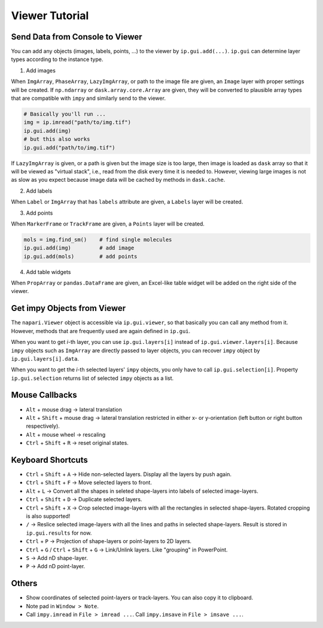 Viewer Tutorial
===============

Send Data from Console to Viewer
--------------------------------

You can add any objects (images, labels, points, ...) to the viewer by ``ip.gui.add(...)``. ``ip.gui`` can determine layer types according to
the instance type.

1. Add images

When ``ImgArray``, ``PhaseArray``, ``LazyImgArray``, or path to the image file are given, an ``Image`` layer with proper settings will be created.
If ``np.ndarray`` or ``dask.array.core.Array`` are given, they will be converted to plausible array types that are compatible with ``impy`` and
similarly send to the viewer.

.. code-block:: python

    # Basically you'll run ...
    img = ip.imread("path/to/img.tif")
    ip.gui.add(img)
    # but this also works
    ip.gui.add("path/to/img.tif")

If ``LazyImgArray`` is given, or a path is given but the image size is too large, then image is loaded as ``dask`` array so that it will be viewed
as "virtual stack", i.e., read from the disk every time it is needed to. However, viewing large images is not as slow as you expect because image 
data will be cached by methods in ``dask.cache``.

2. Add labels

When ``Label`` or ``ImgArray`` that has ``labels`` attribute are given, a ``Labels`` layer will be created.

3. Add points

When ``MarkerFrame`` or ``TrackFrame`` are given, a ``Points`` layer will be created.

.. code-block:: python

    mols = img.find_sm()    # find single molecules
    ip.gui.add(img)         # add image
    ip.gui.add(mols)        # add points

4. Add table widgets

When ``PropArray`` or ``pandas.DataFrame`` are given, an Excel-like table widget will be added on the right side of the viewer.

Get impy Objects from Viewer
----------------------------

The ``napari.Viewer`` object is accessible via ``ip.gui.viewer``, so that basically you can call any method from it. However, 
methods that are frequently used are again defined in ``ip.gui``.

When you want to get `i`-th layer, you can use ``ip.gui.layers[i]`` instead of ``ip.gui.viewer.layers[i]``. Because ``impy``
objects such as ``ImgArray`` are directly passed to layer objects, you can recover ``impy`` object by ``ip.gui.layers[i].data``.

When you want to get the `i`-th selected layers' ``impy`` objects, you only have to call ``ip.gui.selection[i]``. Property
``ip.gui.selection`` returns list of selected ``impy`` objects as a list.

Mouse Callbacks
---------------

- ``Alt`` + mouse drag -> lateral translation
- ``Alt`` + ``Shift`` + mouse drag -> lateral translation restricted in either x- or y-orientation (left button or right button respectively).
- ``Alt`` + mouse wheel -> rescaling
- ``Ctrl`` + ``Shift`` + ``R`` -> reset original states.

Keyboard Shortcuts
------------------

- ``Ctrl`` + ``Shift`` + ``A`` -> Hide non-selected layers. Display all the layers by push again.
- ``Ctrl`` + ``Shift`` + ``F`` -> Move selected layers to front.
- ``Alt`` + ``L`` -> Convert all the shapes in seleted shape-layers into labels of selected image-layers.
- ``Ctrl`` + ``Shift`` + ``D`` -> Duplicate selected layers.
- ``Ctrl`` + ``Shift`` + ``X`` -> Crop selected image-layers with all the rectangles in selected shape-layers. Rotated cropping is also supported!
- ``/`` -> Reslice selected image-layers with all the lines and paths in selected shape-layers. Result is stored in ``ip.gui.results`` for now.
- ``Ctrl`` + ``P`` -> Projection of shape-layers or point-layers to 2D layers.
- ``Ctrl`` + ``G`` / ``Ctrl`` + ``Shift`` + ``G`` -> Link/Unlink layers. Like "grouping" in PowerPoint.
- ``S`` -> Add nD shape-layer.
- ``P`` -> Add nD point-layer.

Others
------

- Show coordinates of selected point-layers or track-layers. You can also copy it to clipboard.
- Note pad in ``Window > Note``.
- Call ``impy.imread`` in ``File > imread ...``. Call ``impy.imsave`` in ``File > imsave ...``.